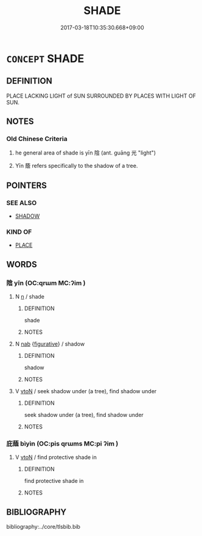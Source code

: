 # -*- mode: mandoku-tls-view -*-
#+TITLE: SHADE
#+DATE: 2017-03-18T10:35:30.668+09:00        
#+STARTUP: content
* =CONCEPT= SHADE
:PROPERTIES:
:CUSTOM_ID: uuid-c47c55eb-be89-4288-bb9a-d97cf537bdd4
:TR_ZH: 陰蔭處
:END:
** DEFINITION

PLACE LACKING LIGHT of SUN SURROUNDED BY PLACES WITH LIGHT OF SUN.

** NOTES

*** Old Chinese Criteria
1. he general area of shade is yīn 陰 (ant. guāng 光 "light")

2. Yīn 蔭 refers specifically to the shadow of a tree.

** POINTERS
*** SEE ALSO
 - [[tls:concept:SHADOW][SHADOW]]

*** KIND OF
 - [[tls:concept:PLACE][PLACE]]

** WORDS
   :PROPERTIES:
   :VISIBILITY: children
   :END:
*** 陰 yīn (OC:qrɯm MC:ʔim )
:PROPERTIES:
:CUSTOM_ID: uuid-2a8d3cca-22b1-4fd0-85eb-ec49f2b217af
:Char+: 陰(170,8/11) 
:GY_IDS+: uuid-6f367d26-fcb9-4d43-a71e-e38d354e6b90
:PY+: yīn     
:OC+: qrɯm     
:MC+: ʔim     
:END: 
**** N [[tls:syn-func::#uuid-8717712d-14a4-4ae2-be7a-6e18e61d929b][n]] / shade
:PROPERTIES:
:CUSTOM_ID: uuid-9898934f-e279-4323-a378-b12ea0681a57
:WARRING-STATES-CURRENCY: 3
:END:
****** DEFINITION

shade

****** NOTES

**** N [[tls:syn-func::#uuid-76be1df4-3d73-4e5f-bbc2-729542645bc8][nab]] {[[tls:sem-feat::#uuid-2e48851c-928e-40f0-ae0d-2bf3eafeaa17][figurative]]} / shadow
:PROPERTIES:
:CUSTOM_ID: uuid-80f1575d-e13c-4982-8e72-1f9a50fb566c
:END:
****** DEFINITION

shadow

****** NOTES

**** V [[tls:syn-func::#uuid-fbfb2371-2537-4a99-a876-41b15ec2463c][vtoN]] / seek shadow under (a tree), find shadow under
:PROPERTIES:
:CUSTOM_ID: uuid-e2ff738d-08ac-4871-bbac-10d03be503f2
:WARRING-STATES-CURRENCY: 3
:END:
****** DEFINITION

seek shadow under (a tree), find shadow under

****** NOTES

*** 庇蔭 bìyìn (OC:pis qrɯms MC:pi ʔim )
:PROPERTIES:
:CUSTOM_ID: uuid-8331127d-cafa-4828-b3ce-992bf7551ad4
:Char+: 庇(53,4/7) 蔭(140,11/17) 
:GY_IDS+: uuid-437a5336-e056-4237-9fba-c2ad352bc2a8 uuid-430fb9dc-ed18-4d09-b775-874f49eeafb2
:PY+: bì yìn    
:OC+: pis qrɯms    
:MC+: pi ʔim    
:END: 
**** V [[tls:syn-func::#uuid-fbfb2371-2537-4a99-a876-41b15ec2463c][vtoN]] / find protective shade in
:PROPERTIES:
:CUSTOM_ID: uuid-6c97359e-3aa2-43e4-8c1e-9e60ff1da76d
:END:
****** DEFINITION

find protective shade in

****** NOTES

** BIBLIOGRAPHY
bibliography:../core/tlsbib.bib
